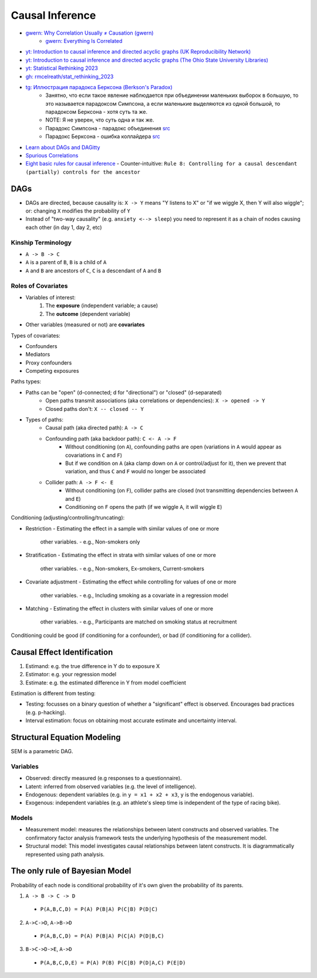 
Causal Inference
################
* `gwern: Why Correlation Usually ≠ Causation (gwern) <https://gwern.net/causality>`_
   - `gwern: Everything Is Correlated <https://gwern.net/everything>`_
* `yt: Introduction to causal inference and directed acyclic graphs (UK Reproducibility Network) <https://youtu.be/Ts0hnNBRIWg>`_
* `yt: Introduction to causal inference and directed acyclic graphs (The Ohio State University Libraries) <https://youtu.be/AnlVBLwC418>`_
* `yt: Statistical Rethinking 2023 <https://www.youtube.com/watch?v=FdnMWdICdRs&list=PLDcUM9US4XdPz-KxHM4XHt7uUVGWWVSus&pp=iAQB>`_
* `gh: rmcelreath/stat_rethinking_2023 <https://github.com/rmcelreath/stat_rethinking_2023>`_
* `tg: Иллюстрация парадокса Берксона (Berkson's Paradox) <https://t.me/avvablog/2123>`_
   - Занятно, что если такое явление наблюдается при объединении маленьких выборок в большую, то это называется парадоксом Симпсона, а если маленькие выделяются из одной большой, то парадоксом Берксона - хотя суть та же.
   - NOTE: Я не уверен, что суть одна и так же.
   - Парадокс Симпсона - парадокс объединения `src <https://ru.wikipedia.org/wiki/Парадокс_Симпсона>`__
   - Парадокс Берксона - ошибка коллайдера `src <https://ru.wikipedia.org/wiki/Парадокс_Берксона>`__
* `Learn about DAGs and DAGitty <https://dagitty.net/learn>`_
* `Spurious Correlations <https://www.tylervigen.com/spurious-correlations>`_
* `Eight basic rules for causal inference <https://pedermisager.org/blog/seven_basic_rules_for_causal_inference/>`_
  - Counter-intuitive: ``Rule 8: Controlling for a causal descendant (partially) controls for the ancestor``

DAGs
====
* DAGs are directed, because causality is: ``X -> Y`` means "Y listens to X" or "if we wiggle X, then Y will also wiggle"; or: changing ``X`` modifies the probability of ``Y``
* Instead of "two-way causality" (e.g. ``anxiety <--> sleep``) you need to represent it as a chain of nodes causing each other (in day 1, day 2, etc)

Kinship Terminology
-------------------
* ``A -> B -> C``
* ``A`` is a parent of ``B``, ``B`` is a child of ``A``
* ``A`` and ``B`` are ancestors of ``C``, ``C`` is a descendant of ``A`` and ``B``

Roles of Covariates
-------------------
* Variables of interest:
   1. The **exposure** (independent variable; a cause)
   2. The **outcome** (dependent variable)
* Other variables (measured or not) are **covariates**

Types of covariates:

* Confounders
* Mediators
* Proxy confounders
* Competing exposures


Paths types:

* Paths can be "open" (d-connected; d for "directional") or "closed" (d-separated)
   - Open paths transmit associations (aka correlations or dependencies): ``X -> opened -> Y``
   - Closed paths don't: ``X -- closed -- Y``
* Types of paths:
   - Causal path (aka directed path): ``A -> C``
   - Confounding path (aka backdoor path): ``C <- A -> F``
      + Without conditioning (on ``A``), confounding paths are open (variations in ``A`` would appear as covariations in ``C`` and ``F``)
      + But if we condition on ``A`` (aka clamp down on ``A`` or control/adjust for it), then we prevent that variation, and thus ``C`` and ``F`` would no longer be associated
   - Collider path: ``A -> F <- E``
      + Without conditioning (on ``F``), collider paths are closed (not transmitting dependencies between ``A`` and ``E``)
      + Conditioning on ``F`` opens the path (if we wiggle ``A``, it will wiggle ``E``)

Conditioning (adjusting/controlling/truncating):

* Restriction
  - Estimating the effect in a sample with similar values of one or more
    other variables.
    - e.g., Non-smokers only
* Stratification
  - Estimating the effect in strata with similar values of one or more
    other variables.
    - e.g., Non-smokers, Ex-smokers, Current-smokers
* Covariate adjustment
  - Estimating the effect while controlling for values of one or more
    other variables.
    - e.g., Including smoking as a covariate in a regression model
* Matching
  - Estimating the effect in clusters with similar values of one or more
    other variables.
    - e.g., Participants are matched on smoking status at recruitment

Conditioning could be good (if conditioning for a confounder),
or bad (if conditioning for a collider).

Causal Effect Identification
============================
1. Estimand: e.g. the true difference in Y do to exposure X
2. Estimator: e.g. your regression model
3. Estimate: e.g. the estimated difference in Y from model coefficient

Estimation is different from testing:

* Testing: focusses on a binary question of whether a "significant" effect is observed. Encourages bad practices (e.g. p-hacking).
* Interval estimation: focus on obtaining most accurate estimate and uncertainty interval.

Structural Equation Modeling
============================
SEM is a parametric DAG.

Variables
---------
* Observed: directly measured (e.g responses to a questionnaire).
* Latent: inferred from observed variables (e.g. the level of intelligence).
* Endogenous: dependent variables (e.g. in ``y = x1 + x2 + x3``, ``y`` is the endogenous variable).
* Exogenous: independent variables (e.g. an athlete's sleep time is independent of the type of racing bike).

Models
------
* Measurement model: measures the relationships between latent constructs and observed variables. The confirmatory factor analysis framework tests the underlying hypothesis of the measurement model.
* Structural model: This model investigates causal relationships between latent constructs. It is diagrammatically represented using path analysis.


The only rule of Bayesian Model
===============================
Probability of each node is conditional probability of it's own given the probability of its parents.

1. ``A -> B -> C -> D``
  - ``P(A,B,C,D) = P(A) P(B|A) P(C|B) P(D|C)``
2. ``A->C->D``, ``A->B->D``
  - ``P(A,B,C,D) = P(A) P(B∣A) P(C∣A) P(D∣B,C)``
3. ``B->C->D->E``, ``A->D``
  - ``P(A,B,C,D,E) = P(A) P(B) P(C∣B) P(D∣A,C) P(E∣D)``


